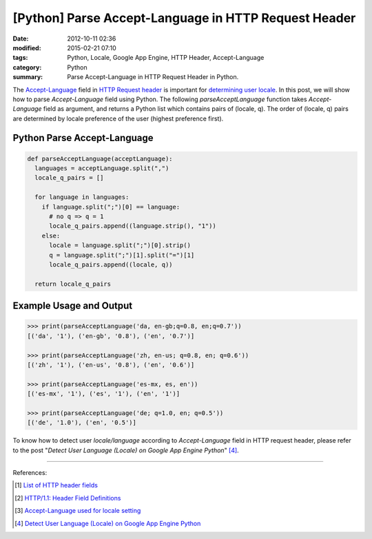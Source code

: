 [Python] Parse Accept-Language in HTTP Request Header
#####################################################

:date: 2012-10-11 02:36
:modified: 2015-02-21 07:10
:tags: Python, Locale, Google App Engine, HTTP Header, Accept-Language
:category: Python
:summary: Parse Accept-Language in HTTP Request Header in Python.


The Accept-Language_ field in `HTTP Request header`_ is important for
`determining user locale`_. In this post, we will show how to parse
*Accept-Language* field using Python. The following *parseAcceptLanguage*
function takes *Accept-Language* field as argument, and returns a Python list
which contains pairs of (locale, q). The order of (locale, q) pairs are
determined by locale preference of the user (highest preference first).

Python Parse Accept-Language
~~~~~~~~~~~~~~~~~~~~~~~~~~~~

.. code-block:: python

  def parseAcceptLanguage(acceptLanguage):
    languages = acceptLanguage.split(",")
    locale_q_pairs = []

    for language in languages:
      if language.split(";")[0] == language:
        # no q => q = 1
        locale_q_pairs.append((language.strip(), "1"))
      else:
        locale = language.split(";")[0].strip()
        q = language.split(";")[1].split("=")[1]
        locale_q_pairs.append((locale, q))

    return locale_q_pairs

Example Usage and Output
~~~~~~~~~~~~~~~~~~~~~~~~

.. code-block:: python

  >>> print(parseAcceptLanguage('da, en-gb;q=0.8, en;q=0.7'))
  [('da', '1'), ('en-gb', '0.8'), ('en', '0.7')]

  >>> print(parseAcceptLanguage('zh, en-us; q=0.8, en; q=0.6'))
  [('zh', '1'), ('en-us', '0.8'), ('en', '0.6')]

  >>> print(parseAcceptLanguage('es-mx, es, en'))
  [('es-mx', '1'), ('es', '1'), ('en', '1')]

  >>> print(parseAcceptLanguage('de; q=1.0, en; q=0.5'))
  [('de', '1.0'), ('en', '0.5')]

To know how to detect user *locale/language* according to *Accept-Language*
field in HTTP request header, please refer to the post "*Detect User Language
(Locale) on Google App Engine Python*" [4]_.

----

References:

.. [1] `List of HTTP header fields <http://en.wikipedia.org/wiki/List_of_HTTP_header_fields>`_

.. [2] `HTTP/1.1: Header Field Definitions <http://www.w3.org/Protocols/rfc2616/rfc2616-sec14.html>`_

.. [3] `Accept-Language used for locale setting <http://www.w3.org/International/questions/qa-accept-lang-locales.en.php>`_

.. [4] `Detect User Language (Locale) on Google App Engine Python <{filename}../12/detect-user-language-locale-gae-python%en.rst>`_

.. _Accept-Language: http://www.w3.org/Protocols/rfc2616/rfc2616-sec14.html

.. _HTTP Request Header: http://en.wikipedia.org/wiki/List_of_HTTP_header_fields

.. _determining user locale: http://www.w3.org/International/questions/qa-accept-lang-locales.en.php
